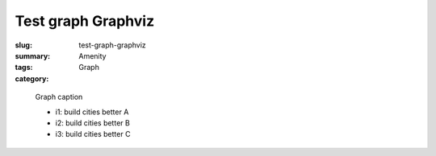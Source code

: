 Test graph Graphviz
==================================================

:slug: test-graph-graphviz
:summary: 
:tags: Amenity
:category: Graph


.. figure:: /images/graphs/graph-url-test-3.svg
	:alt: graph-url-test-3
	:figwidth: 100%

	
	Graph caption
	
	- i1: build cities better A

	- i2: build cities better B

	- i3: build cities better C
	

	




